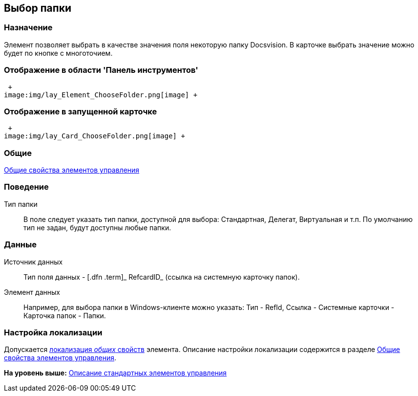 [[ariaid-title1]]
== Выбор папки

=== Назначение

Элемент позволяет выбрать в качестве значения поля некоторую папку Docsvision. В карточке выбрать значение можно будет по кнопке с многоточием.

=== Отображение в области 'Панель инструментов'

 +
image:img/lay_Element_ChooseFolder.png[image] +

=== Отображение в запущенной карточке

 +
image:img/lay_Card_ChooseFolder.png[image] +

=== Общие

xref:lay_Elements_general.adoc[Общие свойства элементов управления]

=== Поведение

Тип папки::
  В поле следует указать тип папки, доступной для выбора: Стандартная, Делегат, Виртуальная и т.п. По умолчанию тип не задан, будут доступны любые папки.

=== Данные

Источник данных::
  Тип поля данных - [.dfn .term]_ RefcardID_ (ссылка на системную карточку папок).
Элемент данных::
  Например, для выбора папки в Windows-клиенте можно указать: Тип - RefId, Ссылка - Системные карточки - Карточка папок - Папки.

=== Настройка локализации

[.ph]#Допускается xref:lay_Locale_common_element_properties.html[локализация [.dfn .term]_общих_ свойств] элемента. Описание настройки локализации содержится в разделе link:lay_Elements_general.adoc[Общие свойства элементов управления].#

*На уровень выше:* xref:../pages/lay_Control_elements.adoc[Описание стандартных элементов управления]
